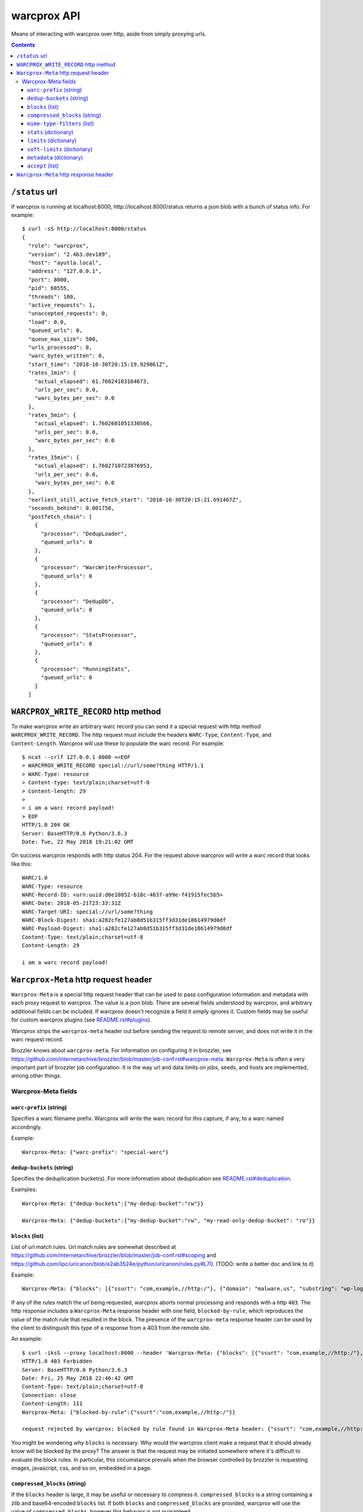 warcprox API
************

Means of interacting with warcprox over http, aside from simply proxying urls.

.. contents::

``/status`` url
===============

If warcprox is running at localhost:8000, http://localhost:8000/status returns
a json blob with a bunch of status info. For example:

::

    $ curl -sS http://localhost:8000/status
    {
      "role": "warcprox",
      "version": "2.4b3.dev189",
      "host": "ayutla.local",
      "address": "127.0.0.1",
      "port": 8000,
      "pid": 60555,
      "threads": 100,
      "active_requests": 1,
      "unaccepted_requests": 0,
      "load": 0.0,
      "queued_urls": 0,
      "queue_max_size": 500,
      "urls_processed": 0,
      "warc_bytes_written": 0,
      "start_time": "2018-10-30T20:15:19.929861Z",
      "rates_1min": {
        "actual_elapsed": 61.76024103164673,
        "urls_per_sec": 0.0,
        "warc_bytes_per_sec": 0.0
      },
      "rates_5min": {
        "actual_elapsed": 1.7602601051330566,
        "urls_per_sec": 0.0,
        "warc_bytes_per_sec": 0.0
      },
      "rates_15min": {
        "actual_elapsed": 1.7602710723876953,
        "urls_per_sec": 0.0,
        "warc_bytes_per_sec": 0.0
      },
      "earliest_still_active_fetch_start": "2018-10-30T20:15:21.691467Z",
      "seconds_behind": 0.001758,
      "postfetch_chain": [
        {
          "processor": "DedupLoader",
          "queued_urls": 0
        },
        {
          "processor": "WarcWriterProcessor",
          "queued_urls": 0
        },
        {
          "processor": "DedupDb",
          "queued_urls": 0
        },
        {
          "processor": "StatsProcessor",
          "queued_urls": 0
        },
        {
          "processor": "RunningStats",
          "queued_urls": 0
        }
      ]

``WARCPROX_WRITE_RECORD`` http method
=====================================

To make warcprox write an arbitrary warc record you can send it a special
request with http method ``WARCPROX_WRITE_RECORD``. The http request must
include the headers ``WARC-Type``, ``Content-Type``, and ``Content-Length``.
Warcprox will use these to populate the warc record. For example::

    $ ncat --crlf 127.0.0.1 8000 <<EOF
    > WARCPROX_WRITE_RECORD special://url/some?thing HTTP/1.1
    > WARC-Type: resource
    > Content-type: text/plain;charset=utf-8
    > Content-length: 29
    > 
    > i am a warc record payload!
    > EOF
    HTTP/1.0 204 OK
    Server: BaseHTTP/0.6 Python/3.6.3
    Date: Tue, 22 May 2018 19:21:02 GMT

On success warcprox responds with http status 204. For the request above
warcprox will write a warc record that looks like this::

    WARC/1.0
    WARC-Type: resource
    WARC-Record-ID: <urn:uuid:d0e10852-b18c-4037-a99e-f41915fec5b5>
    WARC-Date: 2018-05-21T23:33:31Z
    WARC-Target-URI: special://url/some?thing
    WARC-Block-Digest: sha1:a282cfe127ab8d51b315ff3d31de18614979d0df
    WARC-Payload-Digest: sha1:a282cfe127ab8d51b315ff3d31de18614979d0df
    Content-Type: text/plain;charset=utf-8
    Content-Length: 29

    i am a warc record payload!

``Warcprox-Meta`` http request header
=====================================

``Warcprox-Meta`` is a special http request header that can be used to pass
configuration information and metadata with each proxy request to warcprox. The
value is a json blob. There are several fields understood by warcprox, and
arbitrary additional fields can be included. If warcprox doesn't recognize a
field it simply ignores it. Custom fields may be useful for custom warcprox
plugins (see `<README.rst#plugins>`_).

Warcprox strips the ``warcprox-meta`` header out before sending the request to
remote server, and does not write it in the warc request record.

Brozzler knows about ``warcprox-meta``. For information on configuring
it in brozzler, see
https://github.com/internetarchive/brozzler/blob/master/job-conf.rst#warcprox-meta.
``Warcprox-Meta`` is often a very important part of brozzler job configuration.
It is the way url and data limits on jobs, seeds, and hosts are implemented,
among other things.

Warcprox-Meta fields
--------------------

``warc-prefix`` (string)
~~~~~~~~~~~~~~~~~~~~~~~~
Specifies a warc filename prefix. Warcprox will write the warc record for this
capture, if any, to a warc named accordingly.

Example::

    Warcprox-Meta: {"warc-prefix": "special-warc"}

``dedup-buckets`` (string)
~~~~~~~~~~~~~~~~~~~~~~~~~
Specifies the deduplication bucket(s). For more information about deduplication
see `<README.rst#deduplication>`_.

Examples::

    Warcprox-Meta: {"dedup-buckets":{"my-dedup-bucket":"rw"}}

    Warcprox-Meta: {"dedup-buckets":{"my-dedup-bucket":"rw", "my-read-only-dedup-bucket": "ro"}}

``blocks`` (list)
~~~~~~~~~~~~~~~~~
List of url match rules. Url match rules are somewhat described at
https://github.com/internetarchive/brozzler/blob/master/job-conf.rst#scoping
and https://github.com/iipc/urlcanon/blob/e2ab3524e/python/urlcanon/rules.py#L70.
(TODO: write a better doc and link to it)

Example::

    Warcprox-Meta: {"blocks": [{"ssurt": "com,example,//http:/"}, {"domain": "malware.us", "substring": "wp-login.php?action=logout"}]}

If any of the rules match the url being requested, warcprox aborts normal
processing and responds with a http ``403``. The http response includes
a ``Warcprox-Meta`` response header with one field, ``blocked-by-rule``,
which reproduces the value of the match rule that resulted in the block. The
presence of the ``warcprox-meta`` response header can be used by the client to
distinguish this type of a response from a 403 from the remote site.

An example::

    $ curl -iksS --proxy localhost:8000 --header 'Warcprox-Meta: {"blocks": [{"ssurt": "com,example,//http:/"}, {"domain": "malware.us", "substring": "wp-login.php?action=logout"}]}' http://example.com/foo
    HTTP/1.0 403 Forbidden
    Server: BaseHTTP/0.6 Python/3.6.3
    Date: Fri, 25 May 2018 22:46:42 GMT
    Content-Type: text/plain;charset=utf-8
    Connection: close
    Content-Length: 111
    Warcprox-Meta: {"blocked-by-rule":{"ssurt":"com,example,//http:/"}}

    request rejected by warcprox: blocked by rule found in Warcprox-Meta header: {"ssurt": "com,example,//http:/"}

You might be wondering why ``blocks`` is necessary. Why would the warcprox
client make a request that it should already know will be blocked by the proxy?
The answer is that the request may be initiated somewhere where it's difficult
to evaluate the block rules. In particular, this circumstance prevails when the
browser controlled by brozzler is requesting images, javascript, css, and so
on, embedded in a page.

``compressed_blocks`` (string)
~~~~~~~~~~~~~~~~~~~~~~~~~~~~~~
If the ``blocks`` header is large, it may be useful or necessary to compress it.
``compressed_blocks`` is a string containing a zlib and base64-encoded
``blocks`` list. If both ``blocks`` and ``compressed_blocks`` are provided,
warcprox will use the value of ``compressed_blocks``, however this behavior
is not guaranteed.

Example::

    Warcprox-Meta: {"compressed_blocks": "eJwVykEKgCAQQNGryKwt90F0kGgxlZSgzuCMFIR3r7b//fkBkVoUBgMbJetvTBy9de5U5cFBs+aBnRKG/D8J44XF91XAGpC6ipaQj58u7iIdIfd88oSbBsrjF6gqtOUFJ5YjwQ=="}

Is equivalent to::

    {"blocks": [{"ssurt": "com,example,//http:/"}, {"domain": "malware.us", "substring": "wp-login.php?action=logout"}]}

``mime-type-filters`` (list)
~~~~~~~~~~~~~~~~~~~~~~~~~~~~
``mime-type-filters`` is a list of dictionaries, each of which has two required
fields, ``regex`` and ``type``. Each entry in the ``mime-type-filters`` list
defines behavior to filter WARC-writing by the MIME type specified in the HTTP
response's Content-Type header.

There are two expected keys in a MIME type filter block:

* ``regex``: A Python-compatible regex expression to be applied to the Content-Type header value.
* ``type``: The type of filtering logic to apply. Two values are supported.

Valid values for ``type`` key:

* ``REJECT``: Any Content-Type header value matching the regex will be rejected.
* ``LIMIT``: Only Content-Type values matching the regex will be allowed.

``stats`` (dictionary)
~~~~~~~~~~~~~~~~~~~~~~
``stats`` is a dictionary with only one field understood by warcprox,
``buckets``. The value of ``buckets`` is a list of strings and/or
dictionaries. A string signifies the name of the bucket; a dictionary is
expected to have at least an item with key ``bucket`` whose value is the name
of the bucket. The other currently recognized key is ``tally-domains``, which
if supplied should be a list of domains. This instructs warcprox to
additionally tally substats of the given bucket by domain.

See `<README.rst#statistics>`_ for more information on statistics kept by
warcprox.

Examples::

    Warcprox-Meta: {"stats":{"buckets":["my-stats-bucket","all-the-stats"]}}
    Warcprox-Meta: {"stats":{"buckets":["bucket1",{"bucket":"bucket2","tally-domains":["foo.bar.com","192.168.10.20"}]}}

Domain stats are stored in the stats table under the key
``"bucket2:foo.bar.com"`` for the latter example. See the following two
sections for more examples. The ``soft-limits`` section has an example of a
limit on a domain specified in ``tally-domains``.

``limits`` (dictionary)
~~~~~~~~~~~~~~~~~~~~~~~
Specifies quantitative limits for warcprox to enforce. The structure of the
dictionary is ``{stats_key: numerical_limit, ...}`` where stats key has the
format ``"bucket/sub-bucket/statistic"``. See `README.rst#statistics`_ for
further explanation of what "bucket", "sub-bucket", and "statistic" mean here.

If processing a request would result in exceeding a limit, warcprox aborts
normal processing and responds with a http ``420 Reached Limit``. The http
response includes a ``Warcprox-Meta`` response header with the complete set
of statistics for the bucket whose limit has been reached.

Example::

    Warcprox-Meta: {"stats": {"buckets": ["test_limits_bucket"]}, "limits": {"test_limits_bucket/total/urls": 10}}

::

    $ curl -iksS --proxy localhost:8000 --header 'Warcprox-Meta: {"stats": {"buckets": ["test_limits_bucket"]}, "limits": {"test_limits_bucket/total/urls": 10}}' http://example.com/foo
    HTTP/1.0 420 Reached limit
    Server: BaseHTTP/0.6 Python/3.6.3
    Date: Fri, 25 May 2018 23:08:32 GMT
    Content-Type: text/plain;charset=utf-8
    Connection: close
    Content-Length: 77
    Warcprox-Meta: {"stats":{"test_limits_bucket":{"bucket":"test_limits_bucket","total":{"urls":10,"wire_bytes":15840},"new":{"urls":0,"wire_bytes":0},"revisit":{"urls":10,"wire_bytes":15840}}},"reached-limit":{"test_limits_bucket/total/urls":10}}

    request rejected by warcprox: reached limit test_limits_bucket/total/urls=10

``soft-limits`` (dictionary)
~~~~~~~~~~~~~~~~~~~~~~~~~~~~
From warcprox's perspective ``soft-limits`` work almost exactly the same way
as ``limits``. The only difference is that when a soft limit is hit, warcprox
response with an http ``430 Reached soft limit`` instead of http ``420``.

Warcprox clients might treat a ``430`` very differently from a ``420``. From
brozzler's perspective, for instance, ``soft-limits`` are very different from
``limits``. When brozzler receives a ``420`` from warcprox because a ``limit``
has been reached, this means that crawling for that seed is finished, and
brozzler sets about finalizing the crawl of that seed. On the other hand,
brozzler blissfully ignores ``430`` responses, because soft limits only apply
to a particular bucket (like a domain), and don't have any effect on crawling
of urls that don't fall in that bucket.

Example::

    Warcprox-Meta: {"stats": {"buckets": [{"bucket": "test_domain_doc_limit_bucket", "tally-domains": ["foo.localhost"]}]}, "soft-limits": {"test_domain_doc_limit_bucket:foo.localhost/total/urls": 10}}

::

    $ curl -iksS --proxy localhost:8000 --header 'Warcprox-Meta: {"stats": {"buckets": ["test_limits_bucket"]}, "soft-limits": {"test_limits_bucket/total/urls": 10}}' http://example.com/foo
    HTTP/1.0 430 Reached soft limit
    Server: BaseHTTP/0.6 Python/3.6.3
    Date: Fri, 25 May 2018 23:12:06 GMT
    Content-Type: text/plain;charset=utf-8
    Connection: close
    Content-Length: 82
    Warcprox-Meta: {"stats":{"test_limits_bucket":{"bucket":"test_limits_bucket","total":{"urls":10,"wire_bytes":15840},"new":{"urls":0,"wire_bytes":0},"revisit":{"urls":10,"wire_bytes":15840}}},"reached-soft-limit":{"test_limits_bucket/total/urls":10}}

    request rejected by warcprox: reached soft limit test_limits_bucket/total/urls=10

``metadata`` (dictionary)
~~~~~~~~~~~~~~~~~~~~~~~~~
An arbitrary dictionary. Warcprox mostly ignores this. The one exception is
that if it has a ``seed`` entry and crawl logs are enabled via the
``--crawl-log-dir`` command line option, the value of ``seed`` is written to
the crawl log as the 11th field on the line, simulating heritrix's "source
tag".

Example::

    Warcprox-Meta: {"metadata": {"seed": "http://example.com/seed", "description": "here's some information about this crawl job. blah blah"}

``accept`` (list)
~~~~~~~~~~~~~~~~~
Specifies fields that the client would like to receive in the ``Warcprox-Meta``
response header. Only one value is currently understood,
``capture-metadata``.

Example::

    Warcprox-Meta: {"accept": ["capture-metadata"]}

The response will include a ``Warcprox-Meta`` response header with one field
also called ``captured-metadata``. Currently warcprox reports one piece of
capture medata, ``timestamp``, which represents the time fetch began for the
resource and matches the ``WARC-Date`` written to the warc record. For
example::

    Warcprox-Meta: {"capture-metadata":{"timestamp":"2018-05-30T00:22:49Z"}}

``Warcprox-Meta`` http response header
======================================
In some cases warcprox will add a ``Warcprox-Meta`` header to the http response
that it sends to the client. As with the request header, the value is a json
blob. It is only included if something in the ``warcprox-meta`` request header
calls for it. Those cases are described above in the `Warcprox-Meta http
request header`_ section.
